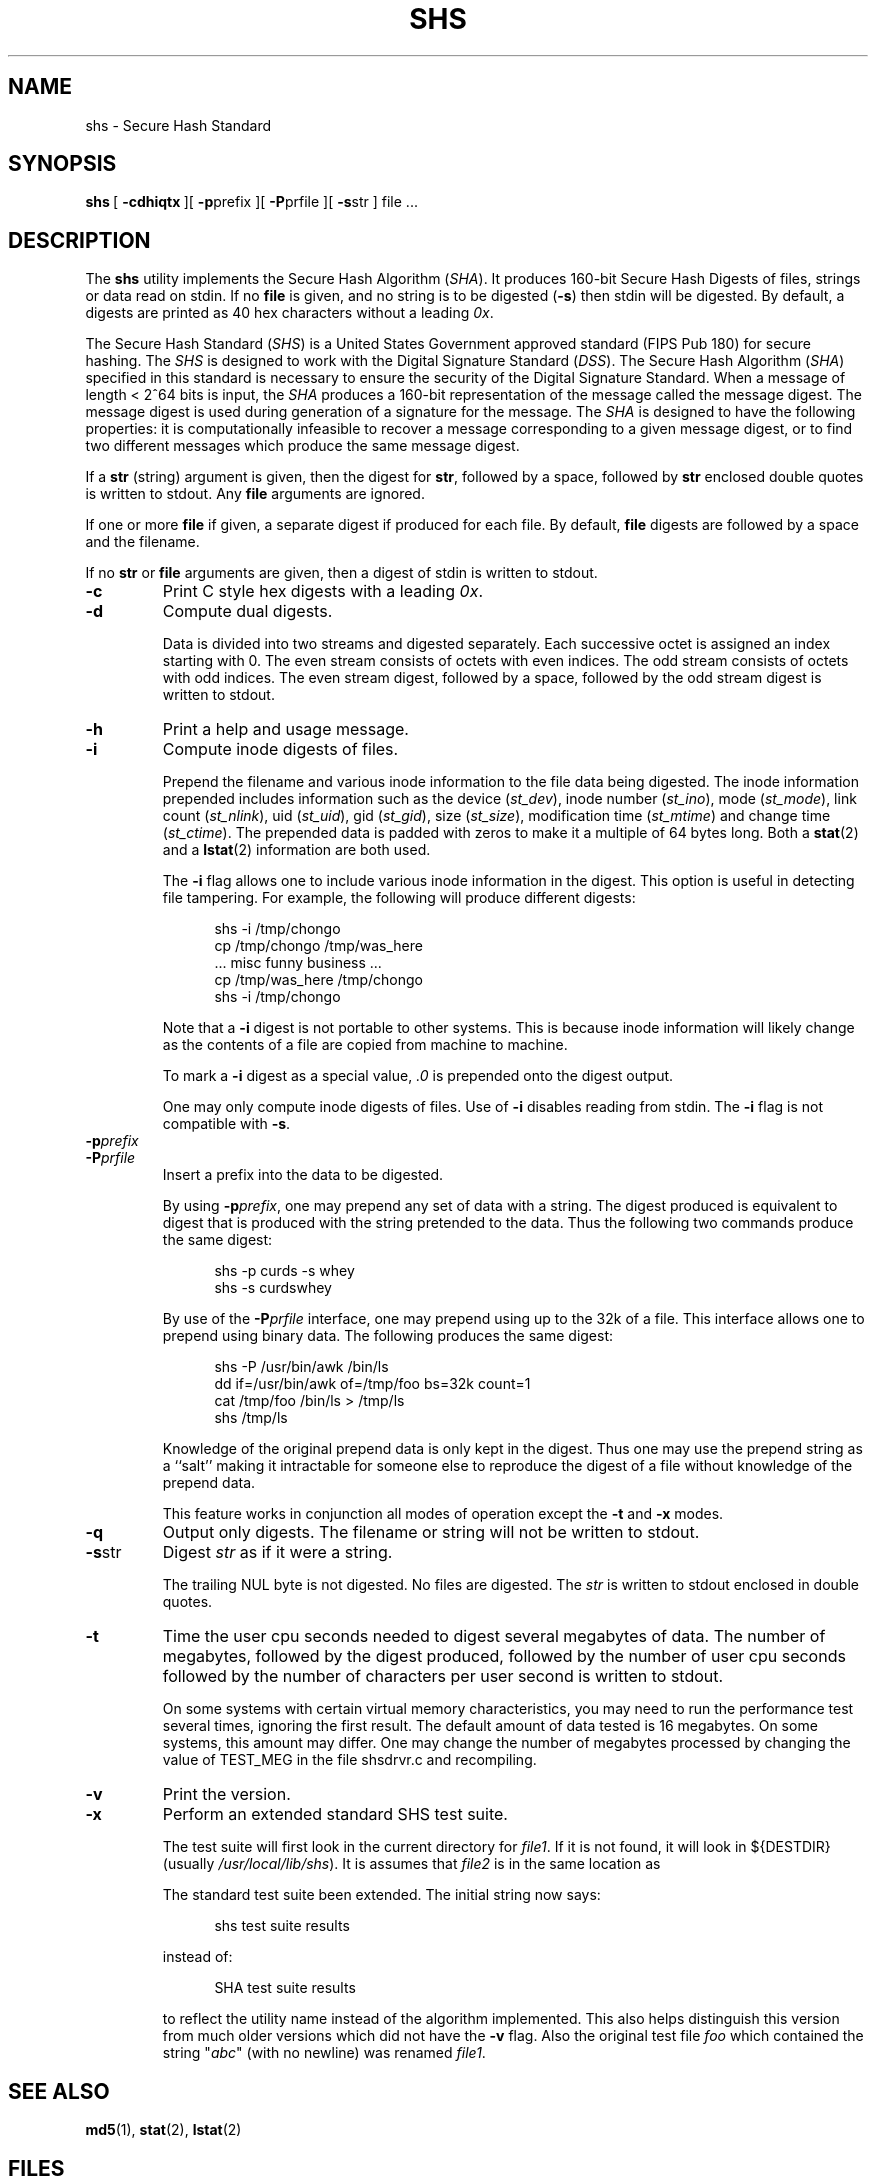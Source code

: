 .\" @(#)shs.1	10.1 3/25/94 08:03:58
.\"
.\" This man page was written by:
.\"
.\"	 Landon Curt Noll  (chongo@toad.com)	chongo <was here> /\../\
.\"
.\" This man page has been placed in the public domain.  Please do not 
.\" copyright this man page.
.\"
.\" LANDON CURT NOLL DISCLAIMS ALL WARRANTIES WITH  REGARD  TO
.\" THIS  SOFTWARE,  INCLUDING  ALL IMPLIED WARRANTIES OF MER-
.\" CHANTABILITY AND FITNESS.  IN NO EVENT SHALL  LANDON  CURT
.\" NOLL  BE LIABLE FOR ANY SPECIAL, INDIRECT OR CONSEQUENTIAL
.\" DAMAGES OR ANY DAMAGES WHATSOEVER RESULTING FROM  LOSS  OF
.\" USE,  DATA  OR  PROFITS, WHETHER IN AN ACTION OF CONTRACT,
.\" NEGLIGENCE OR OTHER TORTIOUS ACTION, ARISING OUT OF OR  IN
.\" CONNECTION WITH THE USE OR PERFORMANCE OF THIS SOFTWARE.
.\"
.\" See shsdrvr.c for version and modification history.
.\"
.TH SHS 1  LOCAL
.SH NAME
shs \- Secure Hash Standard
.SH SYNOPSIS
.BR shs \ [
.BR \-cdhiqtx \ ][
.BR \-p prefix\ ][
.BR \-P prfile\ ][
.BR \-s str\ ]
file\ ...
.SH DESCRIPTION
The
.B shs
utility implements the Secure Hash Algorithm (\fISHA\fP).
It produces 160-bit Secure Hash Digests of files, strings or data 
read on stdin.
If no
.B file
is given, and
no string is to be digested (\fB\-s\fP)
then stdin will be digested.
By default, a digests are printed as 40 hex characters without a leading 
.IR 0x .
.PP
The Secure Hash Standard (\fISHS\fP) is a United States
Government approved standard (FIPS Pub 180) for secure hashing.
The 
.I SHS
is designed to work with the Digital Signature Standard (\fIDSS\fP).
The Secure Hash Algorithm (\fISHA\fP) 
specified in this standard is
necessary to ensure the security of the Digital Signature Standard. 
When a message of length < 2^64 bits is input, the 
.I SHA 
produces a 160-bit representation of the message called the message digest. 
The message digest is used during generation of a signature for the message.  
The
.I SHA 
is designed to have the following properties: it is
computationally infeasible to recover a message corresponding to a
given message digest, or to find two different messages which
produce the same message digest.
.PP
If a 
.B str 
(string) argument is given, then the digest for 
.BR str ,
followed by a space, followed by
.B str 
enclosed double quotes is written to stdout.
Any
.B file
arguments are ignored.
.PP
If one or more
.B file
if given, a separate digest if produced for each file.
By default, 
.B file 
digests are followed by a space and the filename.
.PP
If no 
.B str
or
.B file
arguments are given, then a digest of stdin is written to stdout.
.PP
.TP
.B \-c
Print C style hex digests with a leading \fI0x\fP.
.TP
.B \-d
Compute dual digests.
.sp
Data is divided into two streams and digested separately.
Each successive octet is assigned an index starting with 0.
The even stream consists of octets with even indices.
The odd stream consists of octets with odd indices.
The even stream digest, followed by a space, followed by
the odd stream digest is written to stdout.
.TP
.B \-h
Print a help and usage message.
.TP
.B \-i
Compute inode digests of files.
.sp
Prepend the filename and various inode information to the file data 
being digested.
The inode information prepended includes information
such as the device (\fIst_dev\fP), 
inode number (\fIst_ino\fP), 
mode (\fIst_mode\fP), 
link count (\fIst_nlink\fP), 
uid (\fIst_uid\fP), 
gid (\fIst_gid\fP), 
size (\fIst_size\fP),
modification time (\fIst_mtime\fP) and
change time (\fIst_ctime\fP).
The prepended data is padded with zeros to make it a multiple of 64
bytes long.
Both a
.BR stat (2)
and a
.BR lstat (2)
information are both used.
.sp
The \fB\-i\fP flag allows one to include various inode information in
the digest.  
This option is useful in detecting file tampering.
For example, the following will produce different digests:
.sp
.in +0.5i
.nf
shs \-i /tmp/chongo
cp /tmp/chongo /tmp/was_here
\^... misc funny business ...
cp /tmp/was_here /tmp/chongo
shs \-i /tmp/chongo
.fi
.in -0.5i
.sp
Note that a \fB\-i\fP digest is not portable to other systems.
This is because inode information will likely change as the
contents of a file are copied from machine to machine.
.sp
To mark a \fB\-i\fP digest as a special value, \fI.0\fP is 
prepended onto the digest output.
.sp
One may only compute inode digests of files.
Use of
.B \-i
disables reading from stdin.
The
.B \-i
flag is not compatible with
.BR \-s .
.TP
.BI \-p prefix
.TP
.BI \-P prfile
Insert a prefix into the data to be digested.
.sp
By using \fB\-p\fP\fIprefix\fP, one may prepend any set of data with a
string.  
The digest produced is equivalent to digest that is
produced with the string pretended to the data.  
Thus the following two commands produce the same digest:
.sp
.in +0.5i
.nf
shs \-p curds \-s whey
shs \-s curdswhey
.fi
.in -0.5i
.sp
By use of the \fB\-P\fP\fIprfile\fP interface, one may prepend using
up to the 32k of a file.  
This interface allows one to prepend using binary data.  
The following produces the same digest:
.sp
.in +0.5i
.nf
shs \-P /usr/bin/awk /bin/ls
dd if=/usr/bin/awk of=/tmp/foo bs=32k count=1
cat /tmp/foo /bin/ls > /tmp/ls
shs /tmp/ls
.fi
.in -0.5i
.sp
Knowledge of the original prepend data is only kept in
the digest.  
Thus one may use the prepend string as a ``salt'' making it intractable 
for someone else to reproduce the digest of a file without knowledge 
of the prepend data.
.sp
This feature works in conjunction all modes of operation except
the \fB\-t\fP and \fB\-x\fP modes.
.TP
.B \-q
Output only digests.
The filename or string will not be written to stdout.
.TP
.BR \-s str
Digest \fIstr\fP as if it were a string.
.sp
The trailing NUL byte is not digested.
No files are digested.
The \fIstr\fP is written to stdout enclosed in double quotes.
.TP
.BR \-t
Time the user cpu seconds needed to digest several megabytes of data.
The number of megabytes,
followed by the digest produced,
followed by the number of user cpu seconds
followed by the number of characters per user second is written to stdout.
.sp
On some systems with certain virtual memory characteristics,
you may need to run the performance test several times, ignoring the
first result.
The default amount of data tested is 16 megabytes.
On some systems, this amount may differ.
One may change the number of megabytes processed by changing the value of
TEST_MEG in the file shsdrvr.c and recompiling.
.TP
.BR \-v
Print the version.
.TP
.BR \-x
Perform an extended standard SHS test suite.
.sp
The test suite will first look in the current directory for
.IR file1 .
If it is not found, it will look in ${DESTDIR} (usually 
.IR /usr/local/lib/shs ).
It is assumes that 
.I file2 
is in the same location as 
.sp
The standard test suite been extended.  
The initial string now says:
.sp
.in +0.5i
.nf
shs test suite results
.fi
.in -0.5i
.sp
instead of:
.sp
.in +0.5i
.nf
SHA test suite results
.fi
.in -0.5i
.sp
to reflect the utility name instead of the algorithm implemented.
This also helps distinguish this version from much older 
versions which did not have the 
.B -v 
flag.
Also the original test file
.I foo
which contained the string  "\fIabc\fP" (with no newline) was renamed 
.IR file1 .
.SH "SEE ALSO"
.BR md5 (1),
.BR stat (2),
.BR lstat (2)
.SH FILES
.nf
\^./file1			default test file location
\^./file2			default test file location
${DESTDIR}/file1	alternate test file location
${DESTDIR}/file2	alternate test file location
.fi
.sp
The typical value of ${DESTDIR} is \fI/usr/local/lib/shs\fP,
or \fI/usr/local/lib\fP.
.SH AUTHOR
.nf
Much of this code was written, re-written or modified by:

    Landon Curt Noll	(chongo@toad.com)  /\\../\\

This code is based on code by Peter C. Gutmann.  Much thanks goes 
to Peter C. Gutman (pgut1@cs.aukuni.ac.nz) , Shawn A. Clifford
(sac@eng.ufl.edu), Pat Myrto (pat@rwing.uucp), Colin Plumb
(colin@nyx10.cs.du.edu), Rich Schroeppel (rcs@cs.arizona.edu)
and others who wrote and/or worked on the original code.
.fi
.SH NOTICE
LANDON CURT NOLL DISCLAIMS ALL WARRANTIES WITH REGARD TO THIS SOFTWARE,
INCLUDING ALL IMPLIED WARRANTIES OF MERCHANTABILITY AND FITNESS. 
IN NO EVENT SHALL LANDON CURT NOLL BE LIABLE FOR ANY SPECIAL, INDIRECT OR
CONSEQUENTIAL DAMAGES OR ANY DAMAGES WHATSOEVER RESULTING FROM LOSS OF
USE, DATA OR PROFITS, WHETHER IN AN ACTION OF CONTRACT, NEGLIGENCE OR
OTHER TORTIOUS ACTION, ARISING OUT OF OR IN CONNECTION WITH THE USE OR
PERFORMANCE OF THIS SOFTWARE.
.SH BUGS
The command:
.sp
.in +0.5i
.nf
shs -s '/\\"O/\\'
.fi
.in -0.5i
.sp
writes to stdout, the following line:
.sp
.in +0.5i
.nf
013d51217d98b6f2cfa4e7ea13bad8f9bc506f23 "/\\"O/\\"
.fi
.in -0.5i
.sp
The string written in double quotes by
.B \-s
may not be a valid string according to C or shell syntax.
